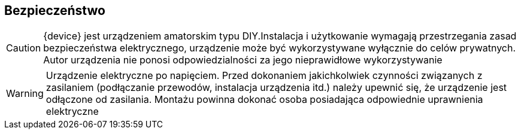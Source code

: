 ifndef::lang[:lang: pl]
ifndef::module[:module: .]

ifeval::["{lang}" == "pl"]
== Bezpieczeństwo

CAUTION: {device} jest urządzeniem amatorskim typu DIY.Instalacja i użytkowanie wymagają przestrzegania zasad bezpieczeństwa elektrycznego, urządzenie może być wykorzystywane wyłącznie do celów prywatnych.
Autor urządzenia nie ponosi odpowiedzialności za jego nieprawidłowe wykorzystywanie

WARNING: Urządzenie elektryczne po napięciem.
Przed dokonaniem jakichkolwiek czynności
związanych z zasilaniem (podłączanie przewodów,
instalacja urządzenia itd.) należy upewnić się, że
urządzenie jest odłączone od zasilania.
Montażu powinna dokonać osoba posiadająca
odpowiednie uprawnienia elektryczne

<<<
endif::[]

ifeval::["{lang}" == "en"]
== Safety

CAUTION: {device} is an amateur DIY device. Installation and use require adherence to electrical safety rules. The device may only be used for private purposes.  
The author of the device is not responsible for its improper use.

WARNING: Electrical device under voltage.  
Before performing any tasks related to power supply (connecting wires, installing the device, etc.), ensure that the device is disconnected from power.  
Installation should be carried out by a person with appropriate electrical qualifications.

<<<
endif::[]


